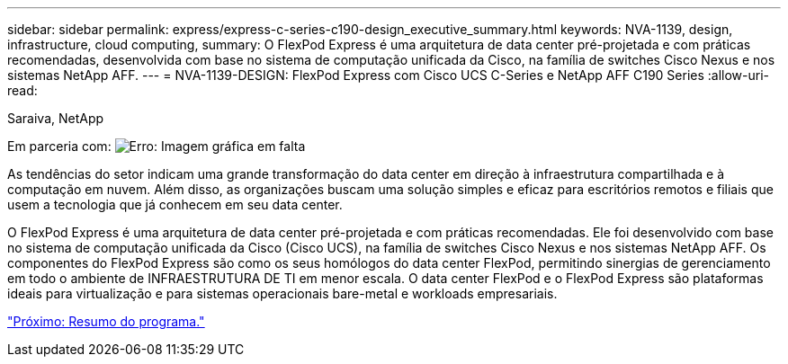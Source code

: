 ---
sidebar: sidebar 
permalink: express/express-c-series-c190-design_executive_summary.html 
keywords: NVA-1139, design, infrastructure, cloud computing, 
summary: O FlexPod Express é uma arquitetura de data center pré-projetada e com práticas recomendadas, desenvolvida com base no sistema de computação unificada da Cisco, na família de switches Cisco Nexus e nos sistemas NetApp AFF. 
---
= NVA-1139-DESIGN: FlexPod Express com Cisco UCS C-Series e NetApp AFF C190 Series
:allow-uri-read: 


Saraiva, NetApp

Em parceria com: image:cisco logo.png["Erro: Imagem gráfica em falta"]

[role="lead"]
As tendências do setor indicam uma grande transformação do data center em direção à infraestrutura compartilhada e à computação em nuvem. Além disso, as organizações buscam uma solução simples e eficaz para escritórios remotos e filiais que usem a tecnologia que já conhecem em seu data center.

O FlexPod Express é uma arquitetura de data center pré-projetada e com práticas recomendadas. Ele foi desenvolvido com base no sistema de computação unificada da Cisco (Cisco UCS), na família de switches Cisco Nexus e nos sistemas NetApp AFF. Os componentes do FlexPod Express são como os seus homólogos do data center FlexPod, permitindo sinergias de gerenciamento em todo o ambiente de INFRAESTRUTURA DE TI em menor escala. O data center FlexPod e o FlexPod Express são plataformas ideais para virtualização e para sistemas operacionais bare-metal e workloads empresariais.

link:express-c-series-c190-design_program_summary.html["Próximo: Resumo do programa."]
